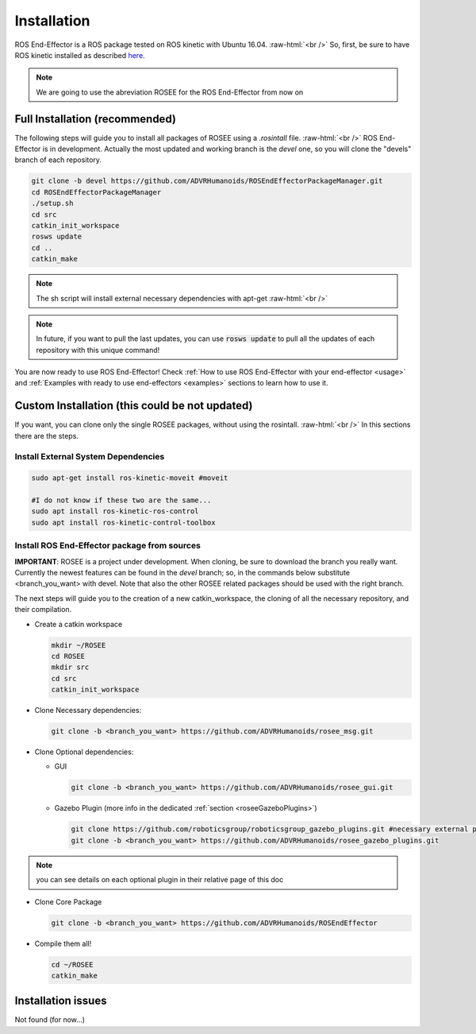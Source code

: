 .. _install:

.. 
  for line break without identation ( | symbol put a identation)
.. role:: raw-html(raw)
    :format: html

Installation
============

ROS End-Effector is a ROS package tested on ROS kinetic with Ubuntu 16.04.
:raw-html:`<br />`
So, first, be sure to have ROS kinetic installed as described `here <http://wiki.ros.org/kinetic/Installation/Ubuntu>`_.

.. note::
  We are going to use the abreviation ROSEE for the ROS End-Effector from now on

Full Installation (recommended)
###############################

The following steps will guide you to install all packages of ROSEE using a *.rosintall* file.
:raw-html:`<br />`
ROS End-Effector is in development. Actually the most updated and working branch is the *devel* one, so you will
clone the "devels" branch of each repository.

.. code-block:: bash

  git clone -b devel https://github.com/ADVRHumanoids/ROSEndEffectorPackageManager.git
  cd ROSEndEffectorPackageManager
  ./setup.sh
  cd src
  catkin_init_workspace
  rosws update
  cd ..
  catkin_make
  
.. note::
   The sh script will install external necessary dependencies with apt-get
   :raw-html:`<br />`

.. note::
  In future, if you want to pull the last updates, you can use :code:`rosws update` to pull all the updates of each repository with this unique command!

You are now ready to use ROS End-Effector! Check :ref:`How to use ROS End-Effector with your end-effector <usage>` and :ref:`Examples with ready to use end-effectors <examples>` sections to learn how to use it.  


Custom Installation (this could be not updated)
################################################

If you want, you can clone only the single ROSEE packages, without using the rosintall. 
:raw-html:`<br />`
In this sections there are the steps.

Install External System Dependencies
***************************************

.. code-block:: bash 

  sudo apt-get install ros-kinetic-moveit #moveit
  
  #I do not know if these two are the same...
  sudo apt install ros-kinetic-ros-control
  sudo apt install ros-kinetic-control-toolbox

Install ROS End-Effector package from sources
**************************************************

**IMPORTANT**: ROSEE is a project under development. When cloning, be sure to download the branch you really want. Currently the newest features can be found in the *devel* branch; so, in the commands below substitute <branch_you_want> with devel. Note that also the other ROSEE related packages should be used with the right branch.

The next steps will guide you to the creation of a new catkin_workspace, the cloning of all the necessary repository, and their compilation.

- Create a catkin workspace

  .. code-block:: bash
  
    mkdir ~/ROSEE
    cd ROSEE
    mkdir src
    cd src
    catkin_init_workspace


- Clone Necessary dependencies:

  .. code-block:: bash
   
    git clone -b <branch_you_want> https://github.com/ADVRHumanoids/rosee_msg.git
         
- Clone Optional dependencies:

  - GUI
  
    .. code-block:: bash 
    
      git clone -b <branch_you_want> https://github.com/ADVRHumanoids/rosee_gui.git
  
  - Gazebo Plugin (more info in the dedicated :ref:`section <roseeGazeboPlugins>`)
  
    .. code-block:: bash
    
      git clone https://github.com/roboticsgroup/roboticsgroup_gazebo_plugins.git #necessary external plugin
      git clone -b <branch_you_want> https://github.com/ADVRHumanoids/rosee_gazebo_plugins.git
          
.. note::
  you can see details on each optional plugin in their relative page of this doc
  
- Clone Core Package

  .. code-block:: bash
   
    git clone -b <branch_you_want> https://github.com/ADVRHumanoids/ROSEndEffector
  
- Compile them all!

  .. code-block:: bash
  
    cd ~/ROSEE
    catkin_make    


Installation issues
#####################  

Not found (for now...)

    
 

